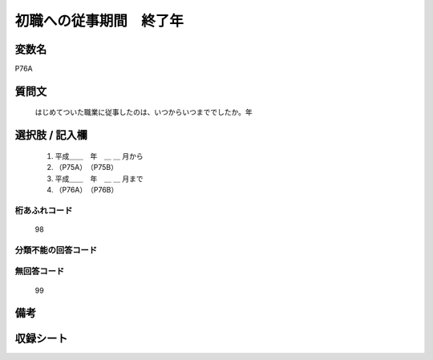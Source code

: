 .. title:: P76A
.. rst-class:: item

====================================================================================================
初職への従事期間　終了年
====================================================================================================

.. rst-class:: varname

変数名
==================

P76A

.. rst-class:: question

質問文
==================


   はじめてついた職業に従事したのは、いつからいつまででしたか。年



.. rst-class:: answer

選択肢 / 記入欄
======================

  1. 平成＿＿　年　＿ ＿ 月から
  2. （P75A）　（P75B）
  3. 平成＿＿　年　＿ ＿ 月まで
  4. （P76A）　（P76B）
  



.. rst-class:: overflow

桁あふれコード
-------------------------------
  98


.. rst-class:: not_classified

分類不能の回答コード
-------------------------------------
  


.. rst-class:: not_available

無回答コード
-------------------------------------
  99


.. rst-class:: bikou

備考
==================
 



.. rst-class:: include_sheet

収録シート
=======================================
.. hlist::
   :columns: 3
   
   
   * p1_3
   
   * p5b_1
   
   * p11c_1
   
   * p16d_1
   
   * p21e_1
   
   


.. index:: P76A